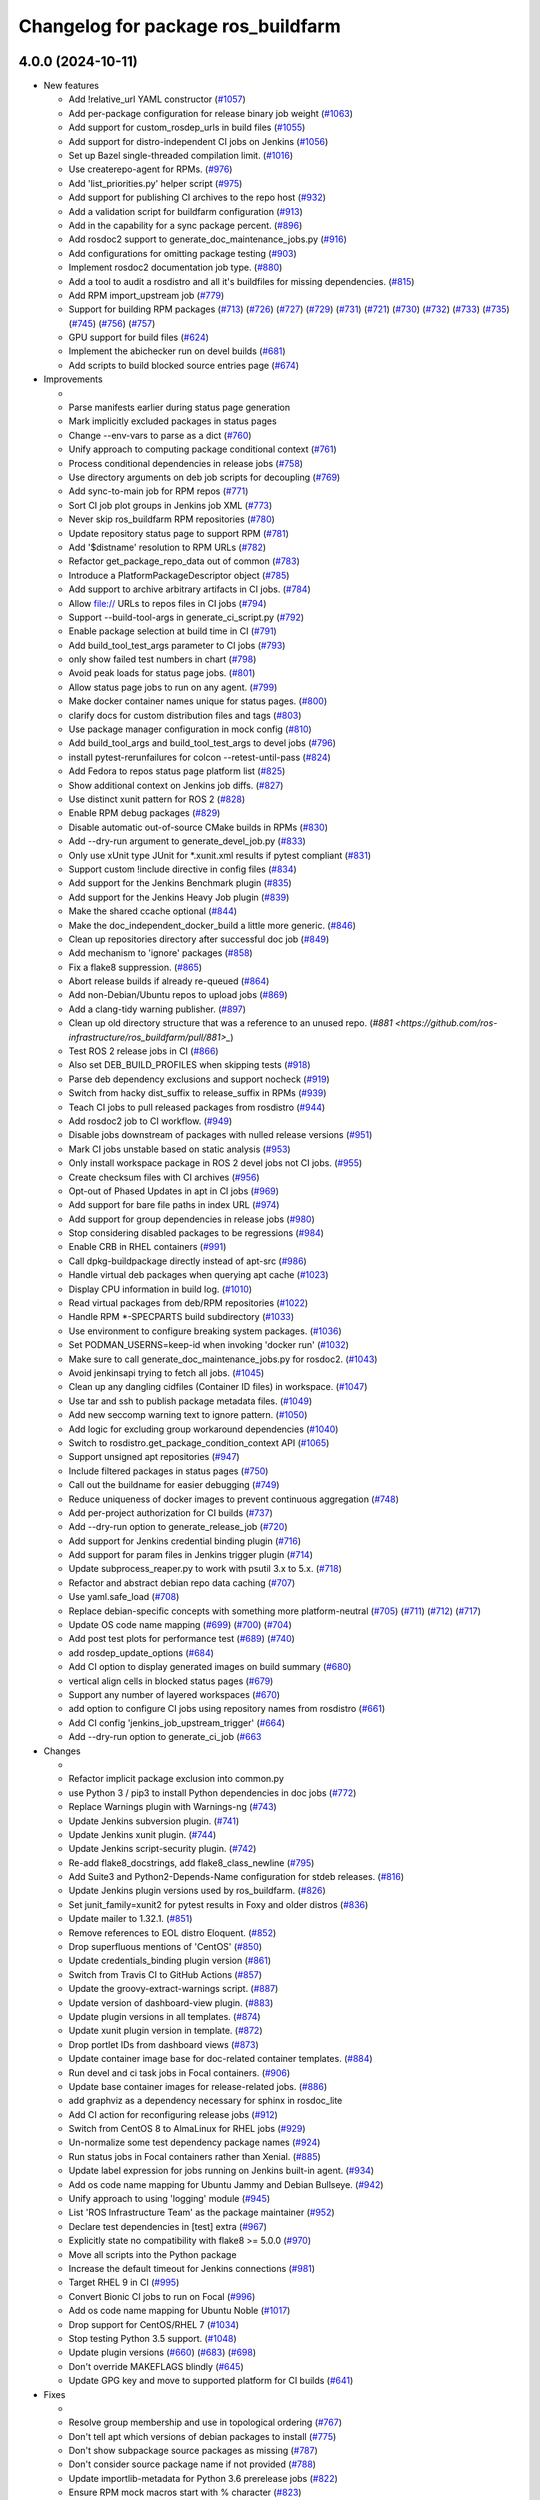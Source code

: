^^^^^^^^^^^^^^^^^^^^^^^^^^^^^^^^^^^
Changelog for package ros_buildfarm
^^^^^^^^^^^^^^^^^^^^^^^^^^^^^^^^^^^

4.0.0 (2024-10-11)
------------------

* New features

  * Add !relative_url YAML constructor (`#1057 <https://github.com/ros-infrastructure/ros_buildfarm/pull/1057>`_)
  * Add per-package configuration for release binary job weight (`#1063 <https://github.com/ros-infrastructure/ros_buildfarm/pull/1063>`_)
  * Add support for custom_rosdep_urls in build files (`#1055 <https://github.com/ros-infrastructure/ros_buildfarm/pull/1055>`_)
  * Add support for distro-independent CI jobs on Jenkins (`#1056 <https://github.com/ros-infrastructure/ros_buildfarm/pull/1056>`_)
  * Set up Bazel single-threaded compilation limit. (`#1016 <https://github.com/ros-infrastructure/pull/1016>`_)
  * Use createrepo-agent for RPMs. (`#976 <https://github.com/ros-infrastructure/ros_buildfarm/pull/976>`_)
  * Add 'list_priorities.py' helper script (`#975 <https://github.com/ros-infrastructure/ros_buildfarm/pull/975>`_)
  * Add support for publishing CI archives to the repo host (`#932 <https://github.com/ros-infrastructure/ros_buildfarm/pull/932>`_)
  * Add a validation script for buildfarm configuration (`#913 <https://github.com/ros-infrastructure/ros_buildfarm/pull/913>`_)
  * Add in the capability for a sync package percent. (`#896 <https://github.com/ros-infrastructure/ros_buildfarm/pull/896>`_)
  * Add rosdoc2 support to generate_doc_maintenance_jobs.py (`#916 <https://github.com/ros-infrastructure/ros_buildfarm/pull/916>`_)
  * Add configurations for omitting package testing (`#903 <https://github.com/ros-infrastructure/ros_buildfarm/pull/903>`_)
  * Implement rosdoc2 documentation job type. (`#880 <https://github.com/ros-infrastructure/ros_buildfarm/pull/880>`_)
  * Add a tool to audit a rosdistro and all it's buildfiles for missing dependencies. (`#815 <https://github.com/ros-infrastructure/ros_buildfarm/pull/815>`_)
  * Add RPM import_upstream job (`#779 <https://github.com/ros-infrastructure/ros_buildfarm/pull/779>`_)
  * Support for building RPM packages (`#713 <https://github.com/ros-infrastructure/ros_buildfarm/pull/713>`_) (`#726 <https://github.com/ros-infrastructure/ros_buildfarm/pull/726>`_) (`#727 <https://github.com/ros-infrastructure/ros_buildfarm/pull/727>`_) (`#729 <https://github.com/ros-infrastructure/ros_buildfarm/pull/729>`_) (`#731 <https://github.com/ros-infrastructure/ros_buildfarm/pull/731>`_) (`#721 <https://github.com/ros-infrastructure/ros_buildfarm/pull/721>`_) (`#730 <https://github.com/ros-infrastructure/ros_buildfarm/pull/730>`_) (`#732 <https://github.com/ros-infrastructure/ros_buildfarm/pull/732>`_) (`#733 <https://github.com/ros-infrastructure/ros_buildfarm/pull/733>`_) (`#735 <https://github.com/ros-infrastructure/ros_buildfarm/pull/735>`_) (`#745 <https://github.com/ros-infrastructure/ros_buildfarm/pull/745>`_) (`#756 <https://github.com/ros-infrastructure/ros_buildfarm/pull/756>`_) (`#757 <https://github.com/ros-infrastructure/ros_buildfarm/pull/757>`_)
  * GPU support for build files (`#624 <https://github.com/ros-infrastructure/ros_buildfarm/pull/624>`_)
  * Implement the abichecker run on devel builds (`#681 <https://github.com/ros-infrastructure/ros_buildfarm/pull/681>`_)
  * Add scripts to build blocked source entries page (`#674 <https://github.com/ros-infrastructure/ros_buildfarm/pull/674>`_)

* Improvements

  *
  * Parse manifests earlier during status page generation
  * Mark implicitly excluded packages in status pages
  * Change --env-vars to parse as a dict (`#760 <https://github.com/ros-infrastructure/ros_buildfarm/pull/760>`_)
  * Unify approach to computing package conditional context (`#761 <https://github.com/ros-infrastructure/ros_buildfarm/pull/761>`_)
  * Process conditional dependencies in release jobs (`#758 <https://github.com/ros-infrastructure/ros_buildfarm/pull/758>`_)
  * Use directory arguments on deb job scripts for decoupling (`#769 <https://github.com/ros-infrastructure/ros_buildfarm/pull/769>`_)
  * Add sync-to-main job for RPM repos (`#771 <https://github.com/ros-infrastructure/ros_buildfarm/pull/771>`_)
  * Sort CI job plot groups in Jenkins job XML (`#773 <https://github.com/ros-infrastructure/ros_buildfarm/pull/773>`_)
  * Never skip ros_buildfarm RPM repositories (`#780 <https://github.com/ros-infrastructure/ros_buildfarm/pull/780>`_)
  * Update repository status page to support RPM (`#781 <https://github.com/ros-infrastructure/ros_buildfarm/pull/781>`_)
  * Add '$distname' resolution to RPM URLs (`#782 <https://github.com/ros-infrastructure/ros_buildfarm/pull/782>`_)
  * Refactor get_package_repo_data out of common (`#783 <https://github.com/ros-infrastructure/ros_buildfarm/pull/783>`_)
  * Introduce a PlatformPackageDescriptor object (`#785 <https://github.com/ros-infrastructure/ros_buildfarm/pull/785>`_)
  * Add support to archive arbitrary artifacts in CI jobs. (`#784 <https://github.com/ros-infrastructure/ros_buildfarm/pull/784>`_)
  * Allow file:// URLs to repos files in CI jobs (`#794 <https://github.com/ros-infrastructure/ros_buildfarm/pull/794>`_)
  * Support --build-tool-args in generate_ci_script.py (`#792 <https://github.com/ros-infrastructure/ros_buildfarm/pull/792>`_)
  * Enable package selection at build time in CI (`#791 <https://github.com/ros-infrastructure/ros_buildfarm/pull/791>`_)
  * Add build_tool_test_args parameter to CI jobs (`#793 <https://github.com/ros-infrastructure/ros_buildfarm/pull/793>`_)
  * only show failed test numbers in chart (`#798 <https://github.com/ros-infrastructure/ros_buildfarm/pull/798>`_)
  * Avoid peak loads for status page jobs. (`#801 <https://github.com/ros-infrastructure/ros_buildfarm/pull/801>`_)
  * Allow status page jobs to run on any agent. (`#799 <https://github.com/ros-infrastructure/ros_buildfarm/pull/799>`_)
  * Make docker container names unique for status pages. (`#800 <https://github.com/ros-infrastructure/ros_buildfarm/pull/800>`_)
  * clarify docs for custom distribution files and tags (`#803 <https://github.com/ros-infrastructure/ros_buildfarm/pull/803>`_)
  * Use package manager configuration in mock config (`#810 <https://github.com/ros-infrastructure/ros_buildfarm/pull/810>`_)
  * Add build_tool_args and build_tool_test_args to devel jobs (`#796 <https://github.com/ros-infrastructure/ros_buildfarm/pull/796>`_)
  * install pytest-rerunfailures for colcon --retest-until-pass (`#824 <https://github.com/ros-infrastructure/ros_buildfarm/pull/824>`_)
  * Add Fedora to repos status page platform list (`#825 <https://github.com/ros-infrastructure/ros_buildfarm/pull/825>`_)
  * Show additional context on Jenkins job diffs. (`#827 <https://github.com/ros-infrastructure/ros_buildfarm/pull/827>`_)
  * Use distinct xunit pattern for ROS 2 (`#828 <https://github.com/ros-infrastructure/ros_buildfarm/pull/828>`_)
  * Enable RPM debug packages (`#829 <https://github.com/ros-infrastructure/ros_buildfarm/pull/829>`_)
  * Disable automatic out-of-source CMake builds in RPMs (`#830 <https://github.com/ros-infrastructure/ros_buildfarm/pull/830>`_)
  * Add --dry-run argument to generate_devel_job.py (`#833 <https://github.com/ros-infrastructure/ros_buildfarm/pull/833>`_)
  * Only use xUnit type JUnit for *.xunit.xml results if pytest compliant (`#831 <https://github.com/ros-infrastructure/ros_buildfarm/pull/831>`_)
  * Support custom !include directive in config files (`#834 <https://github.com/ros-infrastructure/ros_buildfarm/pull/834>`_)
  * Add support for the Jenkins Benchmark plugin (`#835 <https://github.com/ros-infrastructure/ros_buildfarm/pull/835>`_)
  * Add support for the Jenkins Heavy Job plugin (`#839 <https://github.com/ros-infrastructure/ros_buildfarm/pull/839>`_)
  * Make the shared ccache optional (`#844 <https://github.com/ros-infrastructure/ros_buildfarm/pull/844>`_)
  * Make the doc_independent_docker_build a little more generic. (`#846 <https://github.com/ros-infrastructure/ros_buildfarm/pull/846>`_)
  * Clean up repositories directory after successful doc job (`#849 <https://github.com/ros-infrastructure/ros_buildfarm/pull/849>`_)
  * Add mechanism to 'ignore' packages (`#858 <https://github.com/ros-infrastructure/ros_buildfarm/pull/858>`_)
  * Fix a flake8 suppression. (`#865 <https://github.com/ros-infrastructure/ros_buildfarm/pull/865>`_)
  * Abort release builds if already re-queued (`#864 <https://github.com/ros-infrastructure/ros_buildfarm/pull/864>`_)
  * Add non-Debian/Ubuntu repos to upload jobs (`#869 <https://github.com/ros-infrastructure/ros_buildfarm/pull/869>`_)
  * Add a clang-tidy warning publisher. (`#897 <https://github.com/ros-infrastructure/ros_buildfarm/pull/897>`_)
  * Clean up old directory structure that was a reference to an unused repo. (`#881 <https://github.com/ros-infrastructure/ros_buildfarm/pull/881>_`)
  * Test ROS 2 release jobs in CI  (`#866 <https://github.com/ros-infrastructure/ros_buildfarm/pull/866>`_)
  * Also set DEB_BUILD_PROFILES when skipping tests (`#918 <https://github.com/ros-infrastructure/ros_buildfarm/pull/918>`_)
  * Parse deb dependency exclusions and support nocheck (`#919 <https://github.com/ros-infrastructure/ros_buildfarm/pull/919>`_)
  * Switch from hacky dist_suffix to release_suffix in RPMs (`#939 <https://github.com/ros-infrastructure/ros_buildfarm/pull/939>`_)
  * Teach CI jobs to pull released packages from rosdistro (`#944 <https://github.com/ros-infrastructure/ros_buildfarm/pull/944>`_)
  * Add rosdoc2 job to CI workflow. (`#949 <https://github.com/ros-infrastructure/ros_buildfarm/pull/949>`_)
  * Disable jobs downstream of packages with nulled release versions (`#951 <https://github.com/ros-infrastructure/ros_buildfarm/pull/951>`_)
  * Mark CI jobs unstable based on static analysis (`#953 <https://github.com/ros-infrastructure/ros_buildfarm/pull/953>`_)
  * Only install workspace package in ROS 2 devel jobs not CI jobs. (`#955 <https://github.com/ros-infrastructure/ros_buildfarm/pull/955>`_)
  * Create checksum files with CI archives (`#956 <https://github.com/ros-infrastructure/ros_buildfarm/pull/956>`_)
  * Opt-out of Phased Updates in apt in CI jobs (`#969 <https://github.com/ros-infrastructure/ros_buildfarm/pull/969>`_)
  * Add support for bare file paths in index URL (`#974 <https://github.com/ros-infrastructure/ros_buildfarm/pull/974>`_)
  * Add support for group dependencies in release jobs (`#980 <https://github.com/ros-infrastructure/ros_buildfarm/pull/980>`_)
  * Stop considering disabled packages to be regressions (`#984 <https://github.com/ros-infrastructure/ros_buildfarm/pull/984>`_)
  * Enable CRB in RHEL containers (`#991 <https://github.com/ros-infrastructure/ros_buildfarm/pull/991>`_)
  * Call dpkg-buildpackage directly instead of apt-src (`#986 <https://github.com/ros-infrastructure/ros_buildfarm/pull/986>`_)
  * Handle virtual deb packages when querying apt cache (`#1023 <https://github.com/ros-infrastructure/ros_buildfarm/pull/1023>`_)
  * Display CPU information in build log. (`#1010 <https://github.com/ros-infrastructure/ros_buildfarm/pull/1010>`_)
  * Read virtual packages from deb/RPM repositories (`#1022 <https://github.com/ros-infrastructure/ros_buildfarm/pull/1022>`_)
  * Handle RPM *-SPECPARTS build subdirectory (`#1033 <https://github.com/ros-infrastructure/ros_buildfarm/pull/1033>`_)
  * Use environment to configure breaking system packages. (`#1036 <https://github.com/ros-infrastructure/ros_buildfarm/pull/1036>`_)
  * Set PODMAN_USERNS=keep-id when invoking 'docker run' (`#1032 <https://github.com/ros-infrastructure/ros_buildfarm/pull/1032>`_)
  * Make sure to call generate_doc_maintenance_jobs.py for rosdoc2. (`#1043 <https://github.com/ros-infrastructure/ros_buildfarm/pull/1043>`_)
  * Avoid jenkinsapi trying to fetch all jobs. (`#1045 <https://github.com/ros-infrastructure/ros_buildfarm/pull/1045>`_)
  * Clean up any dangling cidfiles (Container ID files) in workspace. (`#1047 <https://github.com/ros-infrastructure/ros_buildfarm/pull/1047>`_)
  * Use tar and ssh to publish package metadata files. (`#1049 <https://github.com/ros-infrastructure/ros_buildfarm/pull/1049>`_)
  * Add new seccomp warning text to ignore pattern. (`#1050 <https://github.com/ros-infrastructure/ros_buildfarm/pull/1050>`_)
  * Add logic for excluding group workaround dependencies (`#1040 <https://github.com/ros-infrastructure/ros_buildfarm/pull/1040>`_)
  * Switch to rosdistro.get_package_condition_context API (`#1065 <https://github.com/ros-infrastructure/ros_buildfarm/pull/1065>`_)
  * Support unsigned apt repositories (`#947 <https://github.com/ros-infrastructure/ros_buildfarm/pull/947>`_)
  * Include filtered packages in status pages (`#750 <https://github.com/ros-infrastructure/ros_buildfarm/pull/750>`_)
  * Call out the buildname for easier debugging (`#749 <https://github.com/ros-infrastructure/ros_buildfarm/pull/749>`_)
  * Reduce uniqueness of docker images to prevent continuous aggregation (`#748 <https://github.com/ros-infrastructure/ros_buildfarm/pull/748>`_)
  * Add per-project authorization for CI builds (`#737 <https://github.com/ros-infrastructure/ros_buildfarm/pull/737>`_)
  * Add --dry-run option to generate_release_job (`#720 <https://github.com/ros-infrastructure/ros_buildfarm/pull/720>`_)
  * Add support for Jenkins credential binding plugin (`#716 <https://github.com/ros-infrastructure/ros_buildfarm/pull/716>`_)
  * Add support for param files in Jenkins trigger plugin (`#714 <https://github.com/ros-infrastructure/ros_buildfarm/pull/714>`_)
  * Update subprocess_reaper.py to work with psutil 3.x to 5.x. (`#718 <https://github.com/ros-infrastructure/ros_buildfarm/pull/718>`_)
  * Refactor and abstract debian repo data caching (`#707 <https://github.com/ros-infrastructure/ros_buildfarm/pull/707>`_)
  * Use yaml.safe_load (`#708 <https://github.com/ros-infrastructure/ros_buildfarm/pull/708>`_)
  * Replace debian-specific concepts with something more platform-neutral (`#705 <https://github.com/ros-infrastructure/ros_buildfarm/pull/705>`_) (`#711 <https://github.com/ros-infrastructure/ros_buildfarm/pull/711>`_) (`#712 <https://github.com/ros-infrastructure/ros_buildfarm/pull/712>`_) (`#717 <https://github.com/ros-infrastructure/ros_buildfarm/pull/717>`_)
  * Update OS code name mapping (`#699 <https://github.com/ros-infrastructure/ros_buildfarm/pull/699>`_) (`#700 <https://github.com/ros-infrastructure/ros_buildfarm/pull/700>`_) (`#704 <https://github.com/ros-infrastructure/ros_buildfarm/pull/704>`_)
  * Add post test plots for performance test (`#689 <https://github.com/ros-infrastructure/ros_buildfarm/pull/689>`_) (`#740 <https://github.com/ros-infrastructure/ros_buildfarm/pull/740>`_)
  * add rosdep_update_options (`#684 <https://github.com/ros-infrastructure/ros_buildfarm/pull/684>`_)
  * Add CI option to display generated images on build summary (`#680 <https://github.com/ros-infrastructure/ros_buildfarm/pull/680>`_)
  * vertical align cells in blocked status pages (`#679 <https://github.com/ros-infrastructure/ros_buildfarm/pull/679>`_)
  * Support any number of layered workspaces (`#670 <https://github.com/ros-infrastructure/ros_buildfarm/pull/670>`_)
  * add option to configure CI jobs using repository names from rosdistro (`#661 <https://github.com/ros-infrastructure/ros_buildfarm/pull/661>`_)
  * Add CI config 'jenkins_job_upstream_trigger' (`#664 <https://github.com/ros-infrastructure/ros_buildfarm/pull/664>`_)
  * Add --dry-run option to generate_ci_job (`#663 <https://github.com/ros-infrastructure/ros_buildfarm/pull/663>`_

* Changes

  * 
  * Refactor implicit package exclusion into common.py
  * use Python 3 / pip3 to install Python dependencies in doc jobs (`#772 <https://github.com/ros-infrastructure/ros_buildfarm/pull/772>`_)
  * Replace Warnings plugin with Warnings-ng (`#743 <https://github.com/ros-infrastructure/ros_buildfarm/pull/743>`_)
  * Update Jenkins subversion plugin. (`#741 <https://github.com/ros-infrastructure/ros_buildfarm/pull/741>`_)
  * Update Jenkins xunit plugin. (`#744 <https://github.com/ros-infrastructure/ros_buildfarm/pull/744>`_)
  * Update Jenkins script-security plugin. (`#742 <https://github.com/ros-infrastructure/ros_buildfarm/pull/742>`_)
  * Re-add flake8_docstrings, add flake8_class_newline (`#795 <https://github.com/ros-infrastructure/ros_buildfarm/pull/795>`_)
  * Add Suite3 and Python2-Depends-Name configuration for stdeb releases. (`#816 <https://github.com/ros-infrastructure/ros_buildfarm/pull/816>`_)
  * Update Jenkins plugin versions used by ros_buildfarm. (`#826 <https://github.com/ros-infrastructure/ros_buildfarm/pull/826>`_)
  * Set junit_family=xunit2 for pytest results in Foxy and older distros (`#836 <https://github.com/ros-infrastructure/ros_buildfarm/pull/836>`_)
  * Update mailer to 1.32.1. (`#851 <https://github.com/ros-infrastructure/ros_buildfarm/pull/851>`_)
  * Remove references to EOL distro Eloquent. (`#852 <https://github.com/ros-infrastructure/ros_buildfarm/pull/852>`_)
  * Drop superfluous mentions of 'CentOS' (`#850 <https://github.com/ros-infrastructure/ros_buildfarm/pull/850>`_)
  * Update credentials_binding plugin version (`#861 <https://github.com/ros-infrastructure/ros_buildfarm/pull/861>`_)
  * Switch from Travis CI to GitHub Actions (`#857 <https://github.com/ros-infrastructure/ros_buildfarm/pull/857>`_)
  * Update the groovy-extract-warnings script. (`#887 <https://github.com/ros-infrastructure/ros_buildfarm/pull/887>`_)
  * Update version of dashboard-view plugin. (`#883 <https://github.com/ros-infrastructure/ros_buildfarm/pull/883>`_)
  * Update plugin versions in all templates. (`#874 <https://github.com/ros-infrastructure/ros_buildfarm/pull/874>`_)
  * Update xunit plugin version in template. (`#872 <https://github.com/ros-infrastructure/ros_buildfarm/pull/872>`_)
  * Drop portlet IDs from dashboard views (`#873 <https://github.com/ros-infrastructure/ros_buildfarm/pull/873>`_)
  * Update container image base for doc-related container templates. (`#884 <https://github.com/ros-infrastructure/ros_buildfarm/pull/884>`_)
  * Run devel and ci task jobs in Focal containers. (`#906 <https://github.com/ros-infrastructure/ros_buildfarm/pull/906>`_)
  * Update base container images for release-related jobs. (`#886 <https://github.com/ros-infrastructure/ros_buildfarm/pull/886>`_)
  * add graphviz as a dependency necessary for sphinx in rosdoc_lite
  * Add CI action for reconfiguring release jobs (`#912 <https://github.com/ros-infrastructure/ros_buildfarm/pull/912>`_)
  * Switch from CentOS 8 to AlmaLinux for RHEL jobs (`#929 <https://github.com/ros-infrastructure/ros_buildfarm/pull/929>`_)
  * Un-normalize some test dependency package names (`#924 <https://github.com/ros-infrastructure/ros_buildfarm/pull/924>`_)
  * Run status jobs in Focal containers rather than Xenial. (`#885 <https://github.com/ros-infrastructure/ros_buildfarm/pull/885>`_)
  * Update label expression for jobs running on Jenkins built-in agent. (`#934 <https://github.com/ros-infrastructure/ros_buildfarm/pull/934>`_)
  * Add os code name mapping for Ubuntu Jammy and Debian Bullseye. (`#942 <https://github.com/ros-infrastructure/ros_buildfarm/pull/942>`_)
  * Unify approach to using 'logging' module (`#945 <https://github.com/ros-infrastructure/ros_buildfarm/pull/945>`_)
  * List 'ROS Infrastructure Team' as the package maintainer (`#952 <https://github.com/ros-infrastructure/ros_buildfarm/pull/952>`_)
  * Declare test dependencies in [test] extra (`#967 <https://github.com/ros-infrastructure/ros_buildfarm/pull/967>`_)
  * Explicitly state no compatibility with flake8 >= 5.0.0 (`#970 <https://github.com/ros-infrastructure/ros_buildfarm/pull/970>`_)
  * Move all scripts into the Python package
  * Increase the default timeout for Jenkins connections (`#981 <https://github.com/ros-infrastructure/ros_buildfarm/pull/981>`_)
  * Target RHEL 9 in CI (`#995 <https://github.com/ros-infrastructure/ros_buildfarm/pull/995>`_)
  * Convert Bionic CI jobs to run on Focal (`#996 <https://github.com/ros-infrastructure/ros_buildfarm/pull/996>`_)
  * Add os code name mapping for Ubuntu Noble (`#1017 <https://github.com/ros-infrastructure/ros_buildfarm/pull/1017>`_)
  * Drop support for CentOS/RHEL 7 (`#1034 <https://github.com/ros-infrastructure/ros_buildfarm/pull/1034>`_)
  * Stop testing Python 3.5 support. (`#1048 <https://github.com/ros-infrastructure/ros_buildfarm/pull/1048>`_)
  * Update plugin versions (`#660 <https://github.com/ros-infrastructure/ros_buildfarm/pull/660>`_) (`#683 <https://github.com/ros-infrastructure/ros_buildfarm/pull/683>`_) (`#698 <https://github.com/ros-infrastructure/ros_buildfarm/pull/698>`_)
  * Don't override MAKEFLAGS blindly (`#645 <https://github.com/ros-infrastructure/ros_buildfarm/pull/645>`_)
  * Update GPG key and move to supported platform for CI builds (`#641 <https://github.com/ros-infrastructure/ros_buildfarm/pull/641>`_)

* Fixes

  *
  * Resolve group membership and use in topological ordering (`#767 <https://github.com/ros-infrastructure/ros_buildfarm/pull/767>`_)
  * Don't tell apt which versions of debian packages to install (`#775 <https://github.com/ros-infrastructure/ros_buildfarm/pull/775>`_)
  * Don't show subpackage source packages as missing (`#787 <https://github.com/ros-infrastructure/ros_buildfarm/pull/787>`_)
  * Don't consider source package name if not provided (`#788 <https://github.com/ros-infrastructure/ros_buildfarm/pull/788>`_)
  * Update importlib-metadata for Python 3.6 prerelease jobs (`#822 <https://github.com/ros-infrastructure/ros_buildfarm/pull/822>`_)
  * Ensure RPM mock macros start with % character (`#823 <https://github.com/ros-infrastructure/ros_buildfarm/pull/823>`_)
  * Fix the indentation for the warnings job snippet (`#838 <https://github.com/ros-infrastructure/ros_buildfarm/pull/838>`_)
  * Fix the Jenkins job authorization snippet order (`#837 <https://github.com/ros-infrastructure/ros_buildfarm/pull/837>`_)
  * Use python3 when invoking reprepro-updater (`#842 <https://github.com/ros-infrastructure/ros_buildfarm/pull/842>`_)
  * Run upload jobs after import_upstream. (`#843 <https://github.com/ros-infrastructure/ros_buildfarm/pull/843>`_)
  * Run c_rehash to work around openssl rehash issue on focal/armhf. (`#848 <https://github.com/ros-infrastructure/ros_buildfarm/pull/848>`_)
  * Fix a few minor issues in the doc_independent_docker_job. (`#854 <https://github.com/ros-infrastructure/ros_buildfarm/pull/854>`_)
  * Use prerequisite repos in sync job container (`#888 <https://github.com/ros-infrastructure/ros_buildfarm/pull/888>`_)
  * Make python3 interpreter replacement in scripts stricter (`#925 <https://github.com/ros-infrastructure/ros_buildfarm/pull/925>`_)
  * Don't configure CI maintenance job more than once (`#941 <https://github.com/ros-infrastructure/ros_buildfarm/pull/941>`_)
  * Set trigger_timer from build file if unset. (`#922 <https://github.com/ros-infrastructure/ros_buildfarm/pull/922>`_)
  * Fix double minus sign on timezone (`#935 <https://github.com/ros-infrastructure/ros_buildfarm/pull/935>`_)
  * Fix page percent division by zero (`#960 <https://github.com/ros-infrastructure/ros_buildfarm/pull/960>`_)
  * Fix handling of 'None' group members (`#990 <https://github.com/ros-infrastructure/ros_buildfarm/pull/990>`_)
  * Set a sane HOME for binarypkg jobs. (`#1013 <https://github.com/ros-infrastructure/ros_buildfarm/pull/1013>`_)
  * Fix binarydeb permission cleanup script. (`#1025 <https://github.com/ros-infrastructure/ros_buildfarm/pull/1025`_)
  * Use raw strings when specifying regular expressions (`#1038 <https://github.com/ros-infrastructure/ros_buildfarm/pull/1038>`_)
  * Switch from 'include_package_data' to 'package_data' (`#1039 <https://github.com/ros-infrastructure/ros_buildfarm/pull/1039>`_)
  * Install ca-certificates before processing repository keys (`#1062 <https://github.com/ros-infrastructure/ros_buildfarm/pull/1062>`_)
  * add missing jenkinsapi dependency (`#754 <https://github.com/ros-infrastructure/ros_buildfarm/pull/754>`_)
  * Install rosdoc_lite deps based on python version (`#751 <https://github.com/ros-infrastructure/ros_buildfarm/pull/751>`_)
  * Do not reuse cid files (`#753 <https://github.com/ros-infrastructure/ros_buildfarm/pull/753>`_)
  * Don't inject ros_workspace dep when there is no ros_workspace (`#722 <https://github.com/ros-infrastructure/ros_buildfarm/pull/722>`_)
  * Front-load manifest parsing and ros_workspace dep injection (`#719 <https://github.com/ros-infrastructure/ros_buildfarm/pull/719>`_)
  * Escape $ in repo URLs and strip() the GPG keys (`#715 <https://github.com/ros-infrastructure/ros_buildfarm/pull/715>`_)
  * create '/$HOME/.ccache' as a user before mounting it (`#696 <https://github.com/ros-infrastructure/ros_buildfarm/pull/696>`_)
  * Always update apt cache for CI dependency enumeration (`#691 <https://github.com/ros-infrastructure/ros_buildfarm/pull/691>`_)
  * inject downstream job dependencies for ros_workspace (`#690 <https://github.com/ros-infrastructure/ros_buildfarm/pull/690>`_)
  * Ensure repos file names don't collide (`#688 <https://github.com/ros-infrastructure/ros_buildfarm/pull/688>`_)
  * work around ros_version not being available in the scope of list comprehension (`#675 <https://github.com/ros-infrastructure/ros_buildfarm/pull/675>`_)
  * Always update ccache symlinks in devel jobs. (`#671 <https://github.com/ros-infrastructure/ros_buildfarm/pull/671>`_)
  * evaluate dependency conditions in doc jobs (`#668 <https://github.com/ros-infrastructure/ros_buildfarm/pull/668>`_)
  * make order of build env vars deterministic (`#667 <https://github.com/ros-infrastructure/ros_buildfarm/pull/667>`_)
  * workarounds to get the Noetic CI jobs using Python 3 to turn over (`#666 <https://github.com/ros-infrastructure/ros_buildfarm/pull/666>`_)
  * fix checking evaluate conditions in CI jobs (`#662 <https://github.com/ros-infrastructure/ros_buildfarm/pull/662>`_)
  * install colcon-metadata to get metadata from colcon.pkg files (`#659 <https://github.com/ros-infrastructure/ros_buildfarm/pull/659>`_)
  * add -l to workaround hanging docker build when uid is large (`#656 <https://github.com/ros-infrastructure/ros_buildfarm/pull/656>`_)
  * Prevent colcon from crawling the catkin results (`#655 <https://github.com/ros-infrastructure/ros_buildfarm/pull/655>`_)
  * Fix CI job generation when called from generate_all_jobs (`#653 <https://github.com/ros-infrastructure/ros_buildfarm/pull/653>`_)
  * Fix extra build tool arguments when testing with colcon (`#650 <https://github.com/ros-infrastructure/ros_buildfarm/pull/650>`_)
  * Manually inspect colcon index to find CI underlay packages (`#648 <https://github.com/ros-infrastructure/ros_buildfarm/pull/648>`_)
  * allow 'vcs export --exact' to fail when merging a branch (`#647 <https://github.com/ros-infrastructure/ros_buildfarm/pull/647>`_)
  * set git user email and name for 'git merge' to work (`#646 <https://github.com/ros-infrastructure/ros_buildfarm/pull/646>`_)
  * Fix CI build detection of non-ROS packages (`#642 <https://github.com/ros-infrastructure/ros_buildfarm/pull/642>`_)

* TO BE OMITTED: Could be a fix for a problem that was introduced during this development period, a housekeeping change, a small documentation change, etc

  * 
  * Fix source RPM job regression (`#759 <https://github.com/ros-infrastructure/ros_buildfarm/pull/759>`_)
  * Fix a regression in RPM jobs (`#763 <https://github.com/ros-infrastructure/ros_buildfarm/pull/763>`_)
  * Drop manifest conditional evaluation from abi checker (`#762 <https://github.com/ros-infrastructure/ros_buildfarm/pull/762>`_)
  * fix merging hard coded args with configuration provided args (`#765 <https://github.com/ros-infrastructure/ros_buildfarm/pull/765>`_)
  * Refactor pulp workflows into a common file (`#768 <https://github.com/ros-infrastructure/ros_buildfarm/pull/768>`_)
  * Create a standalone script for performing pulp repo syncs (`#770 <https://github.com/ros-infrastructure/ros_buildfarm/pull/770>`_)
  * Support RPM repo sync with multiple destinations (`#774 <https://github.com/ros-infrastructure/ros_buildfarm/pull/774>`_)
  * Address Travis configuration warnings and lint  (`#776 <https://github.com/ros-infrastructure/ros_buildfarm/pull/776>`_)
  * Fine-tune the behavior of the rpm/sync_repo.py script (`#778 <https://github.com/ros-infrastructure/ros_buildfarm/pull/778>`_)
  * Assume ros_buildfarm RPM repos will sign metadata (`#777 <https://github.com/ros-infrastructure/ros_buildfarm/pull/777>`_)
  * Update import path for get_package_repo_data. (`#786 <https://github.com/ros-infrastructure/ros_buildfarm/pull/786>`_)
  * Pin pyparsing 2.4.7 for Python 3.4 and 2.7 Travis CI jobs. (`#789 <https://github.com/ros-infrastructure/ros_buildfarm/pull/789>`_)
  * fix missing static analysis issues column (`#797 <https://github.com/ros-infrastructure/ros_buildfarm/pull/797>`_)
  * Slow down the repos status page to hourly. (`#799 <https://github.com/ros-infrastructure/ros_buildfarm/pull/799>`_)
  * Support latest flake8 release (`#809 <https://github.com/ros-infrastructure/ros_buildfarm/pull/809>`_)
  * Disable mock bootstrapping in RPM builds (`#804 <https://github.com/ros-infrastructure/ros_buildfarm/pull/804>`_)
  * Enable mock postinstall feature in RPM builds (`#805 <https://github.com/ros-infrastructure/ros_buildfarm/pull/805>`_)
  * Enable RPM debug packages (`#806 <https://github.com/ros-infrastructure/ros_buildfarm/pull/806>`_)
  * Support multiple iter(...) invocations on pulp iterator (`#807 <https://github.com/ros-infrastructure/ros_buildfarm/pull/807>`_)
  * Add workaround and WARNING for pulp issue #6811 (`#808 <https://github.com/ros-infrastructure/ros_buildfarm/pull/808>`_)
  * [colcon] read stdout_stderr.log from build steps to extract CMake / compiler warnings (`#812 <https://github.com/ros-infrastructure/ros_buildfarm/pull/812>`_)
  * only pass catkin specific CMake definition for ROS 1 jobs (`#813 <https://github.com/ros-infrastructure/ros_buildfarm/pull/813>`_)
  * clear log directory before / after a build (`#814 <https://github.com/ros-infrastructure/ros_buildfarm/pull/814>`_)
  * Changes for compatibility with the latest Pulp release (`#818 <https://github.com/ros-infrastructure/ros_buildfarm/pull/818>`_)
  * Fix repository GPG keys for RPM (`#819 <https://github.com/ros-infrastructure/ros_buildfarm/pull/819>`_)
  * quote test args containing spaces (`#821 <https://github.com/ros-infrastructure/ros_buildfarm/pull/821>`_)
  * use GoogleTest / JUnit test result parser based on file pattern in ROS 2 (`#723 <https://github.com/ros-infrastructure/ros_buildfarm/pull/723>`_)
  * Install abi-compliance-checker from source to avoid Focal package bug (`#817 <https://github.com/ros-infrastructure/ros_buildfarm/pull/817>`_)
  * update docs for audit_rosdistro.py
  * Merge pull request #852 from ros-infrastructure/eloquent_eol
  * Add upload_destination_credential_id config option (`#859 <https://github.com/ros-infrastructure/ros_buildfarm/pull/859>`_)
  * Fix missing upload_dest_credential_id for RPM jobs (`#860 <https://github.com/ros-infrastructure/ros_buildfarm/pull/860>`_)
  * Implement the rest of the package_ignore_list (`#862 <https://github.com/ros-infrastructure/ros_buildfarm/pull/862>`_)
  * Support more than one upstream RPM repo by default (`#867 <https://github.com/ros-infrastructure/ros_buildfarm/pull/867>`_)
  * Mirror testing/main RPM repositories from pulp on disk (`#868 <https://github.com/ros-infrastructure/ros_buildfarm/pull/868>`_)
  * Remove redundant lines of code.
  * Work around a regression in the RPM mock tool (`#894 <https://github.com/ros-infrastructure/ros_buildfarm/pull/894>`_)
  * Work around a packaging bug in RHEL 8.4 (`#889 <https://github.com/ros-infrastructure/ros_buildfarm/pull/889>`_)
  * Work around a broken binutils release in RHEL 8.4 (`#898 <https://github.com/ros-infrastructure/ros_buildfarm/pull/898>`_)
  * Revert "Work around a packaging bug in RHEL 8.4" (`#899 <https://github.com/ros-infrastructure/ros_buildfarm/pull/899>`_)
  * Revert "Work around a regression in the RPM mock tool" (`#900 <https://github.com/ros-infrastructure/ros_buildfarm/pull/900>`_)
  * Fix syntax errors caused by mixing template and python syntax. (`#909 <https://github.com/ros-infrastructure/ros_buildfarm/pull/909>`_)
  * Fix sync on py2, fix PR builds, add sync and trigger CI (`#908 <https://github.com/ros-infrastructure/ros_buildfarm/pull/908>`_)
  * Clean up check_sync_criteria CI (`#911 <https://github.com/ros-infrastructure/ros_buildfarm/pull/911>`_)
  * Run export_repositories at the same directory as import. (`#910 <https://github.com/ros-infrastructure/ros_buildfarm/pull/910>`_)
  * Drop "global" CI configuration (`#915 <https://github.com/ros-infrastructure/ros_buildfarm/pull/915>`_)
  * Fix an inverted boolean in sync_criteria_check CI (`#917 <https://github.com/ros-infrastructure/ros_buildfarm/pull/917>`_)
  * Revert "Work around a broken binutils release in RHEL 8.4" (`#928 <https://github.com/ros-infrastructure/ros_buildfarm/pull/928>`_)
  * Make RPM import operations a little faster (`#921 <https://github.com/ros-infrastructure/ros_buildfarm/pull/921>`_)
  * Separate objects when passing cache and new packages to pulp sync (`#931 <https://github.com/ros-infrastructure/ros_buildfarm/pull/931>`_)
  * Don't crawl non-ROS packages using rosdep in CI jobs (`#920 <https://github.com/ros-infrastructure/ros_buildfarm/pull/920>`_)
  * Deprecate unused dist_file kwarg from configure_ci_job (`#926 <https://github.com/ros-infrastructure/ros_buildfarm/pull/926>`_)
  * Bump pulp task timeout to 2 minutes (`#930 <https://github.com/ros-infrastructure/ros_buildfarm/pull/930>`_)
  * Work around for broken EPEL 8 mock configs (`#938 <https://github.com/ros-infrastructure/ros_buildfarm/pull/938>`_)
  * Target Jammy for Rolling builds in CI (`#943 <https://github.com/ros-infrastructure/ros_buildfarm/pull/943>`_)
  * Instrument pulp import operations (`#946 <https://github.com/ros-infrastructure/ros_buildfarm/pull/946>`_)
  * Use deprecated out-of-tree build in rosdoc2. (`#948 <https://github.com/ros-infrastructure/ros_buildfarm/pull/948>`_)
  * Stop implicitly installing the ros_workspace package (`#950 <https://github.com/ros-infrastructure/ros_buildfarm/pull/950>`_)
  * Pin setuptools to 59.6.0. (`#954 <https://github.com/ros-infrastructure/ros_buildfarm/pull/954>`_)
  * Add a script for culling Pulp content (`#959 <https://github.com/ros-infrastructure/ros_buildfarm/pull/959>`_)
  * Use a specific exception class for Pulp task failures (`#962 <https://github.com/ros-infrastructure/ros_buildfarm/pull/962>`_)
  * Fix the argument type on --pulp-task-timeout (`#961 <https://github.com/ros-infrastructure/ros_buildfarm/pull/961>`_)
  * Re-add script files which invoke the new modules
  * Fix some scripts which didn't previously require ros_buildfarm (`#977 <https://github.com/ros-infrastructure/ros_buildfarm/pull/977>`_)
  * Disable Pulp operations in Jenkins RPM jobs (`#979 <https://github.com/ros-infrastructure/ros_buildfarm/pull/979>`_)
  * Fix non-zero exit codes from scripts (`#983 <https://github.com/ros-infrastructure/ros_buildfarm/pull/983>`_)
  * Fix non-zero exit codes from wrappers (`#985 <https://github.com/ros-infrastructure/ros_buildfarm/pull/985>`_)
  * Don't use setuptools >= 66 in CI (`#992 <https://github.com/ros-infrastructure/ros_buildfarm/pull/992>`_)
  * Pin RHEL 9 builds to 9.1 (`#999 <https://github.com/ros-infrastructure/ros_buildfarm/pull/999>`_)
  * Restore exec dependencies during non-test system packaging (`#994 <https://github.com/ros-infrastructure/ros_buildfarm/pull/994>`_)
  * Revert "Pin RHEL 9 builds to 9.1 (#999)" (`#1005 <https://github.com/ros-infrastructure/ros_buildfarm/pull/1005>`_)
  * Fix `pytest-rerunfailures` installation by using apt instead of pip (`#1020 <https://github.com/ros-infrastructure/ros_buildfarm/pull/1020>`_)
  * Setup bazel single compilation thread in release deb/rpm
  * Fix error message when a package isn't available (`#1024 <https://github.com/ros-infrastructure/ros_buildfarm/pull/1024>`_)
  * Fix check for WORKSPACE/binarydeb to look use directory instead of file
  * Adding break-system-packages pip option for noble in devel_task (`#1026 <https://github.com/ros-infrastructure/ros_buildfarm/pull/1026>`_)
  * Working to bring CI back to green (`#1015 <https://github.com/ros-infrastructure/ros_buildfarm/pull/1015>`_)
  * Mount rosdoc2 source directory read-write. (`#1031 <https://github.com/ros-infrastructure/ros_buildfarm/pull/1031>`_)
  * Merge branch 'master' into jrivero/bazel_release_limit_1
  * Merge branch 'master' into jrivero/fix_binarydeb_cleanup
  * Revert "Work around for broken EPEL 8 mock configs (#938)" (`#1035 <https://github.com/ros-infrastructure/ros_buildfarm/pull/1035>`_)
  * Add jammy rosdoc2 jobs as well. (`#1037 <https://github.com/ros-infrastructure/ros_buildfarm/pull/1037>`_)
  * Eliminate Pulp from ros_buildfarm (`#998 <https://github.com/ros-infrastructure/ros_buildfarm/pull/998>`_)
  * Add RPM jobs as upstream of upload jobs (`#1052 <https://github.com/ros-infrastructure/ros_buildfarm/pull/1052>`_)
  * Additional fixes for RPM triggers for upload jobs (`#1053 <https://github.com/ros-infrastructure/ros_buildfarm/pull/1053>`_)
  * Preliminary support for distro-independent CI jobs (`#968 <https://github.com/ros-infrastructure/ros_buildfarm/pull/968>`_)
  * Don't warn of script location in rosdoc2 (`#1058 <https://github.com/ros-infrastructure/ros_buildfarm/pull/1058>`_)
  * Revert "rewrite shebang lines for Python 3 when using cmi" (`#739 <https://github.com/ros-infrastructure/ros_buildfarm/pull/739>`_)
  * Fix typo in documentation. (`#738 <https://github.com/ros-infrastructure/ros_buildfarm/pull/738>`_)
  * revert custom xunit types (`#725 <https://github.com/ros-infrastructure/ros_buildfarm/pull/725>`_)
  * limit JUnit type for pytest.xml to Focal, otherwise fall back to GoogleTest (`#724 <https://github.com/ros-infrastructure/ros_buildfarm/pull/724>`_)
  * Add mapping from OS names to packaging formats (`#703 <https://github.com/ros-infrastructure/ros_buildfarm/pull/703>`_)
  * Activate displayTableFlag (`#710 <https://github.com/ros-infrastructure/ros_buildfarm/pull/710>`_)
  * Added num_build option to jenkin plot plugin (`#702 <https://github.com/ros-infrastructure/ros_buildfarm/pull/702>`_)
  * Skip unreleased packages from ABI checking (`#694 <https://github.com/ros-infrastructure/ros_buildfarm/pull/694>`_)
  * Restore space in self-closing tags (`#701 <https://github.com/ros-infrastructure/ros_buildfarm/pull/701>`_)
  * Added to plot plugin y max and min values (`#697 <https://github.com/ros-infrastructure/ros_buildfarm/pull/697>`_)
  * Documentation improvements and a warning (`#677 <https://github.com/ros-infrastructure/ros_buildfarm/pull/677>`_)
  * test against Dashing instead of Crystal (`#676 <https://github.com/ros-infrastructure/ros_buildfarm/pull/676>`_)
  * Add new Ubuntu and Debian repositories. (`#673 <https://github.com/ros-infrastructure/ros_buildfarm/pull/673>`_)
  * remove trusty, utopic, vivid, wily from list of suites (`#672 <https://github.com/ros-infrastructure/ros_buildfarm/pull/672>`_)
  * Embed repository GPG key. (`#635 <https://github.com/ros-infrastructure/ros_buildfarm/pull/635>`_)
  * fix branch name in version (`#661 <https://github.com/ros-infrastructure/ros_buildfarm/pull/661>`_)
  * environment: update virtual env setup instructions. Fix #657. (`#658 <https://github.com/ros-infrastructure/ros_buildfarm/pull/658>`_)
  * add link to ci_jobs.rst (`#649 <https://github.com/ros-infrastructure/ros_buildfarm/pull/649>`_)
  * Fix a regression in CI builds with no package selection args (`#644 <https://github.com/ros-infrastructure/ros_buildfarm/pull/644>`_)
  * updating plugin versions (`#640 <https://github.com/ros-infrastructure/ros_buildfarm/pull/640>`_)
  * start next development cycle which might become 3.0.1

3.0.0 (2019-06-07)
------------------
This new major version requires a post-JEP-200 Jenkins version (see `#587 <https://github.com/ros-infrastructure/ros_buildfarm/pull/587>`_) and therefore the provisioned machine to be updated (`buildfarm_deployment#207 <https://github.com/ros-infrastructure/buildfarm_deployment/pull/207>`_).

* New features

  * support colcon build tool using a configuration option (`#585 <https://github.com/ros-infrastructure/ros_buildfarm/pull/585>`_, `#589 <https://github.com/ros-infrastructure/ros_buildfarm/pull/589>`_, `#591 <https://github.com/ros-infrastructure/ros_buildfarm/pull/591>`_)
  * add CI jobs for building and testing workspaces defined in a .repos file (`#590 <https://github.com/ros-infrastructure/ros_buildfarm/pull/590>`_, `#607 <https://github.com/ros-infrastructure/ros_buildfarm/pull/607>`_, `#610 <https://github.com/ros-infrastructure/ros_buildfarm/pull/610>`_, `#623 <https://github.com/ros-infrastructure/ros_buildfarm/pull/623>`_, `#628 <https://github.com/ros-infrastructure/ros_buildfarm/pull/628>`_, `#629 <https://github.com/ros-infrastructure/ros_buildfarm/pull/629>`_, `#630 <https://github.com/ros-infrastructure/ros_buildfarm/pull/630>`_, `#632 <https://github.com/ros-infrastructure/ros_buildfarm/pull/632>`_, `#633 <https://github.com/ros-infrastructure/ros_buildfarm/pull/633>`_, `#636 <https://github.com/ros-infrastructure/ros_buildfarm/pull/636>`_)

* Improvements

  * evaluate conditions in manifests (`#621 <https://github.com/ros-infrastructure/ros_buildfarm/pull/621>`_, `#634 <https://github.com/ros-infrastructure/ros_buildfarm/pull/634>`_)
  * support for a docker_build type of doc_independent build (`#576 <https://github.com/ros-infrastructure/ros_buildfarm/pull/576>`_, `#619 <https://github.com/ros-infrastructure/ros_buildfarm/pull/619>`_)
  * add options to configure apt/pip package dependencies for the independent doc job in the build file (`#618 <https://github.com/ros-infrastructure/ros_buildfarm/pull/618>`_)
  * [prerelease] add ability to generate repos files for faster cloning (rebased) (`#600 <https://github.com/ros-infrastructure/ros_buildfarm/pull/600>`_)
  * only consider same type distros when looking for previous distro (`#593 <https://github.com/ros-infrastructure/ros_buildfarm/pull/593>`_)
  * share ccache between docker builds (`#580 <https://github.com/ros-infrastructure/ros_buildfarm/pull/580>`_)
  * allow searching by email on status pages (`#561 <https://github.com/ros-infrastructure/ros_buildfarm/pull/561>`_)
  * set build environment variables from build files (`#554 <https://github.com/ros-infrastructure/ros_buildfarm/pull/554>`_, `#558 <https://github.com/ros-infrastructure/ros_buildfarm/pull/558>`_)
  * add devel job test statistics collation (`#541 <https://github.com/ros-infrastructure/ros_buildfarm/pull/541>`_)

* Changes

  * add all Ubuntu EOL distros back to boxturtle to old release template (`#637 <https://github.com/ros-infrastructure/ros_buildfarm/pull/637>`_)
  * fetch artful from old-releases (`#569 <https://github.com/ros-infrastructure/ros_buildfarm/pull/569>`_)
  * bump tests to use latest ROS releases (`#613 <https://github.com/ros-infrastructure/ros_buildfarm/pull/613>`_)
  * support expression of dependencies via install list file (`#612 <https://github.com/ros-infrastructure/ros_buildfarm/pull/612>`_)
  * also test with Python 3.5 and 3.6 (`#570 <https://github.com/ros-infrastructure/ros_buildfarm/pull/570>`_)

* Fixes

  * pin sphinx version due to issue with latest release 2.0.0 (`#615 <https://github.com/ros-infrastructure/ros_buildfarm/pull/615>`_)
  * fix remaining flake8 violations (`#611 <https://github.com/ros-infrastructure/ros_buildfarm/pull/611>`_)
  * handle scenario where no views or jobs are reconfigured (`#606 <https://github.com/ros-infrastructure/ros_buildfarm/pull/606>`_)
  * support flake8 3.5.0 and fix various linter violations (`#608 <https://github.com/ros-infrastructure/ros_buildfarm/pull/608>`_)
  * use version number on -modules dependency (`#562 <https://github.com/ros-infrastructure/ros_buildfarm/pull/562>`_, `#599 <https://github.com/ros-infrastructure/ros_buildfarm/pull/599>`_)
  * use Bourne shell / dash compatible shell condition (`#592 <https://github.com/ros-infrastructure/ros_buildfarm/pull/592>`_)
  * fix return codes from some job generation scripts (`#595 <https://github.com/ros-infrastructure/ros_buildfarm/pull/595>`_)
  * install updated version of dpkg on Trusty (`#564 <https://github.com/ros-infrastructure/ros_buildfarm/pull/564>`_, `#566 <https://github.com/ros-infrastructure/ros_buildfarm/pull/566>`_)
  * fix regex to not match jobs from other build files (`#563 <https://github.com/ros-infrastructure/ros_buildfarm/pull/563>`_)
  * install dh-python explicitly on Bionic and Buster as it's not included with Python 3 (`#553 <https://github.com/ros-infrastructure/ros_buildfarm/pull/553>`_, `#556 <https://github.com/ros-infrastructure/ros_buildfarm/pull/556>`_)
  * use single pipe to avoid problems with Jenkins reading them concurrently (`#552 <https://github.com/ros-infrastructure/ros_buildfarm/pull/552>`_)
  * install apt transport https (`#551 <https://github.com/ros-infrastructure/ros_buildfarm/pull/551>`_)
  * add ddebs to published binarydeb files (`#545 <https://github.com/ros-infrastructure/ros_buildfarm/pull/545>`_)

2.0.1 (2018-04-30)
------------------

* Improvements

  * use egrep to find repository components in arbitrary positions (`#532 <https://github.com/ros-infrastructure/ros_buildfarm/pull/532>`_)

* Fixes

  * revert "remove using the test_depend from binary jobs" introduced in 2.0.0 (`#540 <https://github.com/ros-infrastructure/ros_buildfarm/pull/540>`_)
  * add missing import from future for Python 2 compatibility (`#537 <https://github.com/ros-infrastructure/ros_buildfarm/pull/537>`_)

2.0.0 (2018-04-03)
------------------
This new major version requires the provisioned machines to be based on the updated `buildfarm_deployment` which is based on Ubuntu Xenial hosts with Java 8 and Jenkins up to version 2.89.x.
Jenkins 2.107.x comes with additional changes which this version is not yet suitable for.

* New features

  * generate YAML files with build information (`#521 <https://github.com/ros-infrastructure/ros_buildfarm/pull/521>`_, `#522 <https://github.com/ros-infrastructure/ros_buildfarm/pull/522>`_)
  * git clone with --recurse-submodules (`#515 <https://github.com/ros-infrastructure/ros_buildfarm/pull/515>`_)

* Changes

  * remove using the test_depend for binary jobs (`#534 <https://github.com/ros-infrastructure/ros_buildfarm/pull/534>`_)
  * move all jobs that are at priority 40 down to 35 (`#500 <https://github.com/ros-infrastructure/ros_buildfarm/pull/500>`_)
  * fix Debian revision (replace - with .) as of ROS Melodic and ROS 2 Bouncy (`#460 <https://github.com/ros-infrastructure/ros_buildfarm/pull/460>`_, `#512 <https://github.com/ros-infrastructure/ros_buildfarm/pull/512>`_)
  * update plugin versions and configurations (`#477 <https://github.com/ros-infrastructure/ros_buildfarm/pull/477>`_, `#482 <https://github.com/ros-infrastructure/ros_buildfarm/pull/482>`_, `#486 <https://github.com/ros-infrastructure/ros_buildfarm/pull/486>`_)
  * merge the changes for Xenial into master (`#480 <https://github.com/ros-infrastructure/ros_buildfarm/pull/480>`_)
  * increase days_to_keep for some job types (`#481 <https://github.com/ros-infrastructure/ros_buildfarm/pull/481>`_)

* Improvements

  * add the mail publisher to the trigger_upload_repo_job (`#520 <https://github.com/ros-infrastructure/ros_buildfarm/pull/520>`_)
  * document and use option canonical_base_url (`#517 <https://github.com/ros-infrastructure/ros_buildfarm/pull/517>`_)
  * add artful and bionic to the short os names (`#493 <https://github.com/ros-infrastructure/ros_buildfarm/pull/493>`_)
  * do not make job unstable if there are skipped tests (`#492 <https://github.com/ros-infrastructure/ros_buildfarm/pull/492>`_)
  * add initial version of upload trigger job generators (`#474 <https://github.com/ros-infrastructure/ros_buildfarm/pull/474>`_)

* Fixes

  * do not generate a blocked-releases job for the first distro (`#533 <https://github.com/ros-infrastructure/ros_buildfarm/pull/533>`_)
  * fix warning about duplicate apt repos (`#530 <https://github.com/ros-infrastructure/ros_buildfarm/pull/530>`_)
  * don't set an empty ssh-agent wrapper on devel jobs (`#528 <https://github.com/ros-infrastructure/ros_buildfarm/pull/528>`_, `#531 <https://github.com/ros-infrastructure/ros_buildfarm/pull/531>`_)
  * mount the shared jenkins hgcache to allow hg operations (`#526 <https://github.com/ros-infrastructure/ros_buildfarm/pull/526>`_)
  * ignore the seccomp profile warning in docker info (`#527 <https://github.com/ros-infrastructure/ros_buildfarm/pull/527>`_)
  * call super in JobValidationError to correcly print the error (`#524 <https://github.com/ros-infrastructure/ros_buildfarm/pull/524>`_)
  * fix check for existing description tag (`#518 <https://github.com/ros-infrastructure/ros_buildfarm/pull/518>`_)
  * install gnupg on newer Ubuntu (`#506 <https://github.com/ros-infrastructure/ros_buildfarm/pull/506>`_)
  * use -d option to skip checking for build deps in source jobs on newer Ubuntu (`#505 <https://github.com/ros-infrastructure/ros_buildfarm/pull/505>`_)
  * move old_releases sources before installing locales (`#504 <https://github.com/ros-infrastructure/ros_buildfarm/pull/504>`_)
  * update list of EOL ubuntu distributions up to Zesty (`#503 <https://github.com/ros-infrastructure/ros_buildfarm/pull/503>`_)
  * resolve catkin instead of assuming current rosdistro (`#501 <https://github.com/ros-infrastructure/ros_buildfarm/pull/501>`_)
  * fix mercurial config (`#490 <https://github.com/ros-infrastructure/ros_buildfarm/pull/490>`_)
  * fix config of created views if they have no jobs associated (`#483 <https://github.com/ros-infrastructure/ros_buildfarm/pull/483>`_)

* Documentation

  * point to the Buildfarm Discourse instead of the old SIG (`#499 <https://github.com/ros-infrastructure/ros_buildfarm/pull/499>`_)
  * add delete views instructions (`#485 <https://github.com/ros-infrastructure/ros_buildfarm/pull/485>`_)

1.4.1 (2017-08-30)
------------------
* Improvements

  * increase limit of age and/or count for kept build logs for some jobs (`#471 <https://github.com/ros-infrastructure/ros_buildfarm/pull/471>`_)
  * retry apt on corrupted package archive error (`#468 <https://github.com/ros-infrastructure/ros_buildfarm/pull/468>`_)
  * improve docs to remove obsolete jobs (`#464 <https://github.com/ros-infrastructure/ros_buildfarm/issues/464>`_, `#473 <https://github.com/ros-infrastructure/ros_buildfarm/pull/473>`_)
  * make Dockerfile template more flexible (`#463 <https://github.com/ros-infrastructure/ros_buildfarm/pull/463>`_)

* Fixes

  * use cloudfront mirror for all debian sources (`#467 <https://github.com/ros-infrastructure/ros_buildfarm/pull/467>`_)

1.4.0 (2017-07-12)
------------------
* New features

  * add new jobs to display the failing jobs by ROS distro (`#454 <https://github.com/ros-infrastructure/ros_buildfarm/issues/454>`_)
  * add nightly job to trigger missed jobs (`#451 <https://github.com/ros-infrastructure/ros_buildfarm/issues/451>`_)
  * add option to trigger only not-failed jobs (`#446 <https://github.com/ros-infrastructure/ros_buildfarm/issues/446>`_)
  * use Xenial Docker images instead of Trusty (`#444 <https://github.com/ros-infrastructure/ros_buildfarm/issues/444>`_, `#445 <https://github.com/ros-infrastructure/ros_buildfarm/issues/445>`_)
  * add ORPHANED that shows both end-of-life and unmaintaned (`#439 <https://github.com/ros-infrastructure/ros_buildfarm/issues/439>`_)
  * support OR syntax as well as regex (`#435 <https://github.com/ros-infrastructure/ros_buildfarm/issues/435>`_, `#436 <https://github.com/ros-infrastructure/ros_buildfarm/issues/436>`_)
  * add config option to enable / disable sending notification emails for pull request jobs (`#432 <https://github.com/ros-infrastructure/ros_buildfarm/issues/432>`_)

* Improvements

  * print blank lines around error message (`#459 <https://github.com/ros-infrastructure/ros_buildfarm/issues/459>`_)
  * add 'Failed to stat' to the list of apt known errors (`#458 <https://github.com/ros-infrastructure/ros_buildfarm/issues/458>`_)
  * catch another apt hiccup (`#452 <https://github.com/ros-infrastructure/ros_buildfarm/issues/452>`_)
  * improve performance to generate maintenance jobs (`#450 <https://github.com/ros-infrastructure/ros_buildfarm/issues/450>`_)
  * show parameter of reconfigure jobs in build description (`#449 <https://github.com/ros-infrastructure/ros_buildfarm/issues/449>`_)
  * invert logic for future proofing (`#443 <https://github.com/ros-infrastructure/ros_buildfarm/issues/443>`_)
  * update description of import_upstream job (`#442 <https://github.com/ros-infrastructure/ros_buildfarm/issues/442>`_)
  * use higher prio for import_upstream job (`#441 <https://github.com/ros-infrastructure/ros_buildfarm/issues/441>`_)
  * change color of "unmaintained" from yellow to orange (`#440 <https://github.com/ros-infrastructure/ros_buildfarm/issues/440>`_)
  * add title to input fields (`#436 <https://github.com/ros-infrastructure/ros_buildfarm/issues/436>`_)
  * improve performance to collect recursive dependencies (`#430 <https://github.com/ros-infrastructure/ros_buildfarm/issues/430>`_)

* Fixes

  * use cloudfront.debian.net rather than deb.debian.org (`#461 <https://github.com/ros-infrastructure/ros_buildfarm/issues/461>`_)
  * avoid installing wrapper scripts (`#457 <https://github.com/ros-infrastructure/ros_buildfarm/issues/457>`_)
  * check version in a way that supports Python 2.6 (`#438 <https://github.com/ros-infrastructure/ros_buildfarm/issues/438>`_)
  * explicitly reschedule aborted builds (`#437 <https://github.com/ros-infrastructure/ros_buildfarm/issues/437>`_)

1.3.2 (2017-04-26)
------------------
* modify compare page to list packages rather than repositories (`#425 <https://github.com/ros-infrastructure/ros_buildfarm/pull/425>`_)
* fix regression in trigger logic introduced in 1.3.1 (`#427 <https://github.com/ros-infrastructure/ros_buildfarm/issues/427>`_)

1.3.1 (2017-04-21)
------------------
* Improvements

  * avoid iterating all items (if not necessary) improving reconfigure performance (`#423 <https://github.com/ros-infrastructure/ros_buildfarm/pull/423>`_)
  * minor changes to the blocked repos status page generation (`#422 <https://github.com/ros-infrastructure/ros_buildfarm/pull/422>`_)
  * add progress indicator for reconfigure Groovy scripts, mention dry run on skipped jobs
  * improve error message when trying a prerelease for a released repo without a source entry (`#413 <https://github.com/ros-infrastructure/ros_buildfarm/pull/413>`_)
  * use forked code in Travis tests (`#411 <https://github.com/ros-infrastructure/ros_buildfarm/pull/411>`_)
  * avoid switching between DST and non-DST timezone (`#408 <https://github.com/ros-infrastructure/ros_buildfarm/pull/408>`_)

* Fixes

  * update plugin versions, fix Groovy failures (`#418 <https://github.com/ros-infrastructure/ros_buildfarm/pull/418>`_, `#421 <https://github.com/ros-infrastructure/ros_buildfarm/pull/421>`_, `#424 <https://github.com/ros-infrastructure/ros_buildfarm/pull/424>`_)
  * fix wget not being available in doc jobs for custom rosdep rules (`#416 <https://github.com/ros-infrastructure/ros_buildfarm/pull/416>`_)
  * fix using latest Ubuntu Docker images which don't have locales installed anymore (`#415 <https://github.com/ros-infrastructure/ros_buildfarm/pull/415>`_)
  * fix blocking repos script (`#407 <https://github.com/ros-infrastructure/ros_buildfarm/pull/407>`_)

1.3.0 (2017-03-16)
------------------
* New features

  * get return codes of catkin_test_results from generated scripts (`#399 <https://github.com/ros-infrastructure/ros_buildfarm/pull/399>`_)
  * fold sections in Travis log (`#396 <https://github.com/ros-infrastructure/ros_buildfarm/pull/396>`_)
  * reuse existing source tarball if it exists (`#374 <https://github.com/ros-infrastructure/ros_buildfarm/pull/374>`_, `#395 <https://github.com/ros-infrastructure/ros_buildfarm/pull/395>`_, `#397 <https://github.com/ros-infrastructure/ros_buildfarm/pull/397>`_, `#398 <https://github.com/ros-infrastructure/ros_buildfarm/pull/398>`_)
  * add blocking packages status page (`#279 <https://github.com/ros-infrastructure/ros_buildfarm/pull/279>`_, `#381 <https://github.com/ros-infrastructure/ros_buildfarm/pull/381>`_)
  * add platforms targeted by ROS Lunar (`#360 <https://github.com/ros-infrastructure/ros_buildfarm/pull/360>`_, `#371 <https://github.com/ros-infrastructure/ros_buildfarm/pull/371>`_, `#372 <https://github.com/ros-infrastructure/ros_buildfarm/pull/372>`_, `#373 <https://github.com/ros-infrastructure/ros_buildfarm/pull/373>`_, `#375 <https://github.com/ros-infrastructure/ros_buildfarm/pull/375>`_, `#380 <https://github.com/ros-infrastructure/ros_buildfarm/pull/380>`_, `#384 <https://github.com/ros-infrastructure/ros_buildfarm/pull/384>`_, `#385 <https://github.com/ros-infrastructure/ros_buildfarm/pull/385>`_)

* Improvements

  * improve prerelease scripts to work for external repo which are not in the rosdistro, skip overlay step if the workspace is empty anyway (`#405 <https://github.com/ros-infrastructure/ros_buildfarm/pull/405>`_)
  * create separate Debian packages (python(3)-ros-buildfarm, python(3)-ros-buildfarm-modules) to allow side-by-side installation of the modules (`#402 <https://github.com/ros-infrastructure/ros_buildfarm/pull/402>`_)
  * add doc about return code environment variables and how to use prereleases for external repos (`#401 <https://github.com/ros-infrastructure/ros_buildfarm/pull/401>`_)
  * use python(3)-rosdistro-modules instead of python(3)-rosdistro where possible (`#383 <https://github.com/ros-infrastructure/ros_buildfarm/pull/383>`_)
  * use python(3)-catkin-pkg-modules instead of python(3)-catkin-pkg (`#379 <https://github.com/ros-infrastructure/ros_buildfarm/pull/379>`_)
  * use different schedule for status pages (`#378 <https://github.com/ros-infrastructure/ros_buildfarm/pull/378>`_)
  * avoid regenerating the source tarball and use already uploaded one if available (`#374 <https://github.com/ros-infrastructure/ros_buildfarm/pull/374>`_)
  * use deb.debian.org instead of http.debian.net (`#370 <https://github.com/ros-infrastructure/ros_buildfarm/pull/370>`_)
  * enable multiverse for binary jobs (`#364 <https://github.com/ros-infrastructure/ros_buildfarm/pull/364>`_, `#366 <https://github.com/ros-infrastructure/ros_buildfarm/pull/366>`_)
  * remove deprecated MAINTAINER command from Docker files (`#362 <https://github.com/ros-infrastructure/ros_buildfarm/pull/362>`_)
  * fold all dependency installation into a single Docker line (`#361 <https://github.com/ros-infrastructure/ros_buildfarm/pull/361>`_)
  * improve help for prerelease script (`#358 <https://github.com/ros-infrastructure/ros_buildfarm/pull/358>`_)
  * various improvements to the status pages (`#354 <https://github.com/ros-infrastructure/ros_buildfarm/pull/354>`_)

* Fixes

  * fix issues with Python 2 (`#357 <https://github.com/ros-infrastructure/ros_buildfarm/pull/357>`_, `#404 <https://github.com/ros-infrastructure/ros_buildfarm/pull/404>`_)
  * fix package type for metapackages without a doc job (`#393 <https://github.com/ros-infrastructure/ros_buildfarm/pull/393>`_)
  * workaround sporadically missing apt-src on Debian Jessie (`#387 <https://github.com/ros-infrastructure/ros_buildfarm/pull/387>`_)
  * fix generate release script (`#386 <https://github.com/ros-infrastructure/ros_buildfarm/pull/386>`_, `#386 <https://github.com/ros-infrastructure/ros_buildfarm/pull/391>`_)
  * fix plain apt retry logic (`#365 <https://github.com/ros-infrastructure/ros_buildfarm/pull/365>`_)
  * add missing configparser dependency for Python 2 (`#356 <https://github.com/ros-infrastructure/ros_buildfarm/pull/356>`_)
  * fix cross referencing with doxygen (`#352 <https://github.com/ros-infrastructure/ros_buildfarm/pull/352>`_)

1.2.1 (2016-10-20)
------------------
* fix installation of wrapper scripts (`#348 <https://github.com/ros-infrastructure/ros_buildfarm/pull/348>`_)
* fix missing dependency on Python 3 empy when using Python 2 (`#349 <https://github.com/ros-infrastructure/ros_buildfarm/issues/349>`_)

1.2.0 (2016-10-04)
------------------
* New features

  * add option to extract compiler warnings and mark builds unstable (`#293 <https://github.com/ros-infrastructure/ros_buildfarm/pull/293>`_)
  * add option to extract CMake warnings and mark builds unstable (`#335 <https://github.com/ros-infrastructure/ros_buildfarm/pull/335>`_)
  * support native jobs on ARM64 (`#343 <https://github.com/ros-infrastructure/ros_buildfarm/pull/343>`_)
  * reconfigure devel and doc jobs when the rosdistro cache gets an updated entry (`#344 <https://github.com/ros-infrastructure/ros_buildfarm/pull/344>`_, `#345 <https://github.com/ros-infrastructure/ros_buildfarm/pull/345>`_)

* Improvements

  * retry on more known apt errors (`#272 <https://github.com/ros-infrastructure/ros_buildfarm/pull/272>`_, `#289 <https://github.com/ros-infrastructure/ros_buildfarm/pull/289>`_)
  * more compare status pages, add age information to status pages (`#299 <https://github.com/ros-infrastructure/ros_buildfarm/pull/299>`_)
  * enable devel jobs on Debian (`#302 <https://github.com/ros-infrastructure/ros_buildfarm/pull/302>`_)
  * check for circular dependencies (`#313 <https://github.com/ros-infrastructure/ros_buildfarm/pull/313>`_)
  * automatically disable sourcedeb jobs after five failing attemps (`#315 <https://github.com/ros-infrastructure/ros_buildfarm/pull/315>`_)
  * make the queue path configurable (`#316 <https://github.com/ros-infrastructure/ros_buildfarm/pull/316>`_)
  * add build file specific labels (`#317 <https://github.com/ros-infrastructure/ros_buildfarm/pull/317>`_)
  * configure devel and doc jobs in alphabetical order (`#323 <https://github.com/ros-infrastructure/ros_buildfarm/pull/323>`_)
  * allow interrupting groovy reconfigure scripts (`#325 <https://github.com/ros-infrastructure/ros_buildfarm/pull/325>`_)
  * allow auth token in GitHub urls (`#329 <https://github.com/ros-infrastructure/ros_buildfarm/pull/329>`_)
  * run single apt call for folded dependencies (`#334 <https://github.com/ros-infrastructure/ros_buildfarm/pull/334>`_)
  * use upstream CrumbRequester if available (`#340 <https://github.com/ros-infrastructure/ros_buildfarm/pull/340>`_)

* Fixes

  * fix locale on Debian (`#281 <https://github.com/ros-infrastructure/ros_buildfarm/pull/281>`_)
  * fix local scripts when git configuration contains pager (`#294 <https://github.com/ros-infrastructure/ros_buildfarm/pull/294>`_)
  * ensure to source underlay in case the workspace doesn't create any setup files (`#296 <https://github.com/ros-infrastructure/ros_buildfarm/pull/296>`_)
  * fix to include recursive run dependencies within the workspace (`#310 <https://github.com/ros-infrastructure/ros_buildfarm/pull/310>`_)
  * fix wrapper scripts when using a virtual environment (`#318 <https://github.com/ros-infrastructure/ros_buildfarm/pull/318>`_)
  * fix ssh authentication for devel jobs (`#319 <https://github.com/ros-infrastructure/ros_buildfarm/pull/319>`_)
  * only require a source entry for the apt target repository (`#322 <https://github.com/ros-infrastructure/ros_buildfarm/pull/322>`_)
  * fix not to use shallow clones when using merge-before-build (`#330 <https://github.com/ros-infrastructure/ros_buildfarm/pull/330>`_)
  * fix url of diffutils (`#338 <https://github.com/ros-infrastructure/ros_buildfarm/pull/338>`_)
  * fix newline expansion for some shells (`#342 <https://github.com/ros-infrastructure/ros_buildfarm/pull/342>`_)
  * fix triggering of doc jobs for released packages (`#346 <https://github.com/ros-infrastructure/ros_buildfarm/pull/346>`_)

1.1.0 (2016-03-18)
------------------
* New features

  * add Wily and Xenial support (`#223 <https://github.com/ros-infrastructure/ros_buildfarm/pull/223>`_, `#225 <https://github.com/ros-infrastructure/ros_buildfarm/pull/225>`_)
  * add support for Debian (`#252 <https://github.com/ros-infrastructure/ros_buildfarm/pull/252>`_)
  * add support for ARM64 on Ubuntu (`#246 <https://github.com/ros-infrastructure/ros_buildfarm/pull/246>`_)
  * extract compiler warnings for devel/pr jobs (`#217 <https://github.com/ros-infrastructure/ros_buildfarm/pull/217>`_)
  * merge branch before building pull request job (`#219 <https://github.com/ros-infrastructure/ros_buildfarm/pull/219>`_)
  * reconfigure release jobs when the rosdistro cache gets an updated manifest (`#239 <https://github.com/ros-infrastructure/ros_buildfarm/pull/239>`_)
  * add support to run devel/pr job with e.g. Travis (`#264 <https://github.com/ros-infrastructure/ros_buildfarm/pull/264>`_)

* Improvements

  * add check if any upstream project is in progress to prevent notification email for jobs known to fail and being retriggered anyway (`#194 <https://github.com/ros-infrastructure/ros_buildfarm/pull/194>`_)
  * add subsections for "build", "build tests" and "run tests" in devel jobs (`#195 <https://github.com/ros-infrastructure/ros_buildfarm/pull/195>`_)
  * add "Queue" view to see all queued builds without the overhead of a job list (`#197 <https://github.com/ros-infrastructure/ros_buildfarm/pull/197>`_)
  * wrapper script for "git clone" to retry in case of network issues (`#201 <https://github.com/ros-infrastructure/ros_buildfarm/pull/201>`_)
  * retry on known apt-get errors when downloading sourcedeb files (`#209 <https://github.com/ros-infrastructure/ros_buildfarm/pull/209>`_)
  * retry when docker fails to pull base image (`#212 <https://github.com/ros-infrastructure/ros_buildfarm/pull/212>`_)
  * use groovy to reconfigure doc views (`#224 <https://github.com/ros-infrastructure/ros_buildfarm/pull/224>`_)
  * add subsection in doc jobs for better outline (`#227 <https://github.com/ros-infrastructure/ros_buildfarm/pull/227>`_)
  * output rsync stats (`#230 <https://github.com/ros-infrastructure/ros_buildfarm/pull/230>`_)
  * always update the depends_on entry (`#231 <https://github.com/ros-infrastructure/ros_buildfarm/pull/231>`_)
  * generate package specific notifications (`#247 <https://github.com/ros-infrastructure/ros_buildfarm/pull/247>`_)
  * allow overriding manual question with '-y' (`#260 <https://github.com/ros-infrastructure/ros_buildfarm/pull/260>`_)
  * disable pager for git log command (`# <https://github.com/ros-infrastructure/ros_buildfarm/pull/263>`_)

* Fixes

  * Handle 'None' job weight configuration (`#840 <https://github.com/ros-infrastructure/ros_buildfarm/pull/840>`_)
  * fix navigation bar in the wiki to list the packages which are part of a meta package (`#193 <https://github.com/ros-infrastructure/ros_buildfarm/pull/193>`_)
  * fix environment for tests in devel and pull request jobs (`#196 <https://github.com/ros-infrastructure/ros_buildfarm/pull/196>`_)
  * fix reconfigure devel views (`#200 <https://github.com/ros-infrastructure/ros_buildfarm/pull/200>`_)
  * catch 'Unable to locate package' apt-get error and retry (`#204 <https://github.com/ros-infrastructure/ros_buildfarm/pull/204>`_)
  * fix test environment for workspaces with only plain CMake packages (`#205 <https://github.com/ros-infrastructure/ros_buildfarm/pull/205>`_)
  * fix unnecessary triggering of devel jobs using Mercurial (`#206 <https://github.com/ros-infrastructure/ros_buildfarm/pull/206>`_)
  * fix special case in doc jobs where metapackage dependencies was None (`#207 <https://github.com/ros-infrastructure/ros_buildfarm/pull/207>`_)
  * remove non-existing job urls in generated manifest.yaml files (`#208 <https://github.com/ros-infrastructure/ros_buildfarm/pull/208>`_)
  * fix groovy script to generate views (`#210 <https://github.com/ros-infrastructure/ros_buildfarm/pull/210>`_)
  * use ccache from source for older distros (`#216 <https://github.com/ros-infrastructure/ros_buildfarm/pull/216>`_, `#241 <https://github.com/ros-infrastructure/ros_buildfarm/pull/241>`_)
  * allow empty package entries (which are not lists) (`#221 <https://github.com/ros-infrastructure/ros_buildfarm/pull/221>`_)
  * fix creating views (`#222 <https://github.com/ros-infrastructure/ros_buildfarm/pull/222>`_)
  * fix catkin doc job (`#228 <https://github.com/ros-infrastructure/ros_buildfarm/pull/228>`_)
  * use same os_codename to generate Dockerfile for dev jobs (`#229 <https://github.com/ros-infrastructure/ros_buildfarm/pull/229>`_)
  * fix apt-get retry logic (`#232 <https://github.com/ros-infrastructure/ros_buildfarm/pull/232>`_)
  * maintain pull request data when reconfiguring job using groovy (`#236 <https://github.com/ros-infrastructure/ros_buildfarm/pull/236>`_)
  * fix devel and doc reconfiguration if cache is behind (`#240 <https://github.com/ros-infrastructure/ros_buildfarm/pull/240>`_)
  * maintain the job order when reconfiguring using Groovy (`#242 <https://github.com/ros-infrastructure/ros_buildfarm/pull/242>`_)
  * always apt-get update in devel jobs (`#244 <https://github.com/ros-infrastructure/ros_buildfarm/pull/244>`_)
  * use build, run and test dependencies for topological order (`#245 <https://github.com/ros-infrastructure/ros_buildfarm/pull/245>`_)
  * rebuild dependency graph after reconfiguring jobs (`#251 <https://github.com/ros-infrastructure/ros_buildfarm/pull/251>`_)
  * fix script generation with Python 2 (`#259 <https://github.com/ros-infrastructure/ros_buildfarm/pull/259>`_)
  * fix wrapper scripts when being installed (`#261 <https://github.com/ros-infrastructure/ros_buildfarm/pull/261>`_)

1.0.0 (2016-02-01)
------------------
* This is the first stable release. Please look at the git commit log for historic information.
